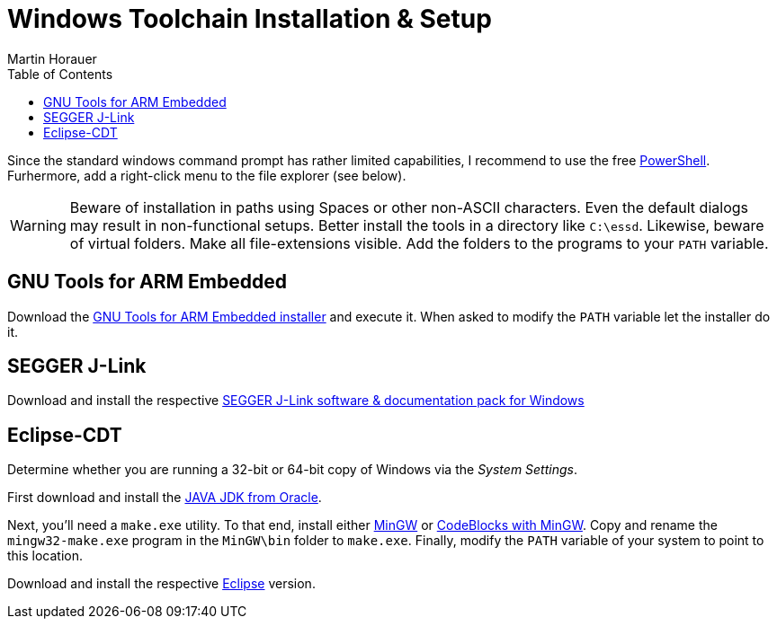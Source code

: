 Windows Toolchain Installation & Setup
======================================
:author: Martin Horauer
:doctype: article
:toc: right
:icons: font
:data-uri:
:lang: en
:date: 2014
:encoding: iso-8859-1
:src: c
:docinfo:

Since the standard windows command prompt has rather limited capabilities, I recommend to use the free http://technet.microsoft.com/en-us/scriptcenter/dd742419.aspx[PowerShell]. Furhermore, add a right-click menu to the file explorer (see below).

[WARNING]
[red]#Beware of installation in paths using Spaces or other non-ASCII characters. Even the default dialogs may result in non-functional setups. Better install the tools in a directory like `C:\essd`.
Likewise, beware of virtual folders. Make all file-extensions visible. Add the folders to the programs to your `PATH` variable.#

== GNU Tools for ARM Embedded

Download the http://fhe.technikum-wien.at/~horauer/xmc/gcc-arm-none-eabi-4_8-2014q2-20140609-win32.exe[GNU Tools for ARM Embedded installer] and execute it. When asked to modify the +PATH+ variable let the installer do it.

== SEGGER J-Link

Download and install the respective http://www.segger.com/jlink-software.html[SEGGER J-Link software & documentation pack for Windows]

== Eclipse-CDT

Determine whether you are running a 32-bit or 64-bit copy of Windows via the _System Settings_.

First download and install the http://www.java.com/en/download/manual.jsp?locale-=en[JAVA JDK from Oracle].

Next, you'll need a `make.exe` utility. To that end, install either http://www.mingw.org/[MinGW] or http://www.codeblocks.org[CodeBlocks with MinGW]. Copy and rename the `mingw32-make.exe` program in the `MinGW\bin` folder to `make.exe`. Finally, modify the +PATH+ variable of your system to point to this location.

Download and install the respective http://eclipse.org/downloads/packages/eclipse-ide-cc-developers/keplersr2[Eclipse] version.
